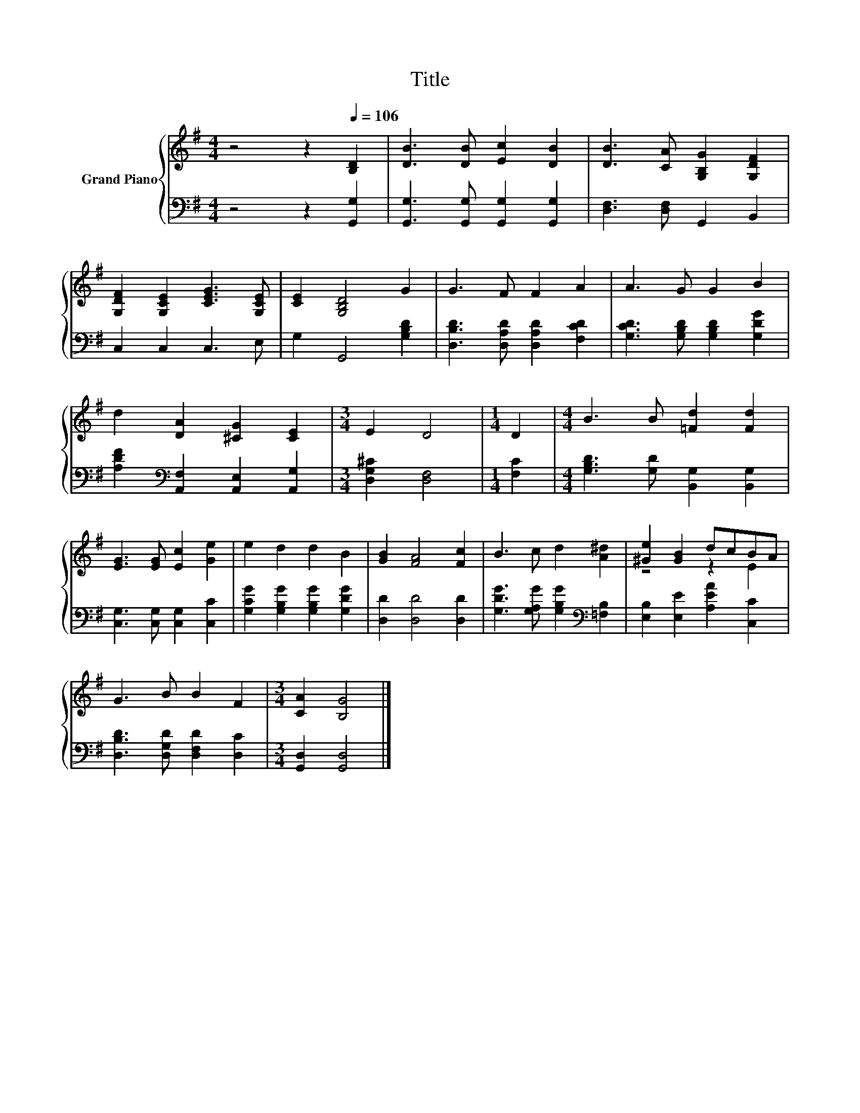 X:1
T:Title
%%score { ( 1 3 ) | 2 }
L:1/8
M:4/4
K:G
V:1 treble nm="Grand Piano"
V:3 treble 
V:2 bass 
V:1
 z4 z2[Q:1/4=106] [B,D]2 | [DB]3 [DB] [Ec]2 [DB]2 | [DB]3 [CA] [G,B,G]2 [G,DF]2 | %3
 [G,DF]2 [G,CE]2 [CEG]3 [G,CE] | [CE]2 [G,B,D]4 G2 | G3 F F2 A2 | A3 G G2 B2 | %7
 d2 [DA]2 [^CG]2 [CE]2 |[M:3/4] E2 D4 |[M:1/4] D2 |[M:4/4] B3 B [=Fd]2 [Fd]2 | %11
 [EG]3 [EG] [Ec]2 [Ge]2 | e2 d2 d2 B2 | [GB]2 [FA]4 [Fc]2 | B3 c d2 [A^d]2 | [^Ge]2 [GB]2 dcBA | %16
 G3 B B2 F2 |[M:3/4] [CA]2 [B,G]4 |] %18
V:2
 z4 z2 [G,,G,]2 | [G,,G,]3 [G,,G,] [G,,G,]2 [G,,G,]2 | [D,F,]3 [D,F,] G,,2 B,,2 | C,2 C,2 C,3 E, | %4
 G,2 G,,4 [G,B,D]2 | [D,B,D]3 [D,A,D] [D,A,D]2 [F,CD]2 | [G,CD]3 [G,B,D] [G,B,D]2 [G,DG]2 | %7
 [A,DF]2[K:bass] [A,,F,]2 [A,,E,]2 [A,,G,]2 |[M:3/4] [D,G,^C]2 [D,F,]4 |[M:1/4] [F,C]2 | %10
[M:4/4] [G,B,D]3 [G,D] [B,,G,]2 [B,,G,]2 | [C,G,]3 [C,G,] [C,G,]2 [C,C]2 | %12
 [G,CG]2 [G,B,G]2 [G,B,G]2 [G,DG]2 | [D,D]2 [D,D]4 [D,D]2 | %14
 [G,DG]3 [G,A,G] [G,B,G]2[K:bass] [=F,B,]2 | [E,B,]2 [E,E]2 [A,EA]2 [C,C]2 | %16
 [D,B,D]3 [D,G,D] [D,F,D]2 [D,C]2 |[M:3/4] [G,,D,]2 [G,,D,]4 |] %18
V:3
 x8 | x8 | x8 | x8 | x8 | x8 | x8 | x8 |[M:3/4] x6 |[M:1/4] x2 |[M:4/4] x8 | x8 | x8 | x8 | x8 | %15
 z4 z2 E2 | x8 |[M:3/4] x6 |] %18

